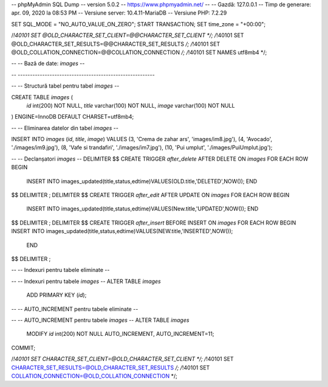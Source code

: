 -- phpMyAdmin SQL Dump
-- version 5.0.2
-- https://www.phpmyadmin.net/
--
-- Gazdă: 127.0.0.1
-- Timp de generare: apr. 09, 2020 la 08:53 PM
-- Versiune server: 10.4.11-MariaDB
-- Versiune PHP: 7.2.29

SET SQL_MODE = "NO_AUTO_VALUE_ON_ZERO";
START TRANSACTION;
SET time_zone = "+00:00";


/*!40101 SET @OLD_CHARACTER_SET_CLIENT=@@CHARACTER_SET_CLIENT */;
/*!40101 SET @OLD_CHARACTER_SET_RESULTS=@@CHARACTER_SET_RESULTS */;
/*!40101 SET @OLD_COLLATION_CONNECTION=@@COLLATION_CONNECTION */;
/*!40101 SET NAMES utf8mb4 */;

--
-- Bază de date: `images`
--

-- --------------------------------------------------------

--
-- Structură tabel pentru tabel `images`
--

CREATE TABLE `images` (
  `id` int(200) NOT NULL,
  `title` varchar(100) NOT NULL,
  `image` varchar(100) NOT NULL
) ENGINE=InnoDB DEFAULT CHARSET=utf8mb4;

--
-- Eliminarea datelor din tabel `images`
--

INSERT INTO `images` (`id`, `title`, `image`) VALUES
(3, 'Crema de zahar ars', 'images/im8.jpg'),
(4, 'Avocado', './images/im9.jpg'),
(8, 'Vafe si trandafiri', './images/im7.jpg'),
(10, 'Pui umplut', './images/PuiUmplut.jpg');

--
-- Declanșatori `images`
--
DELIMITER $$
CREATE TRIGGER `after_delete` AFTER DELETE ON `images` FOR EACH ROW BEGIN
                INSERT INTO images_updated(title,status,edtime)VALUES(OLD.title,'DELETED',NOW());
                END
$$
DELIMITER ;
DELIMITER $$
CREATE TRIGGER `after_edit` AFTER UPDATE ON `images` FOR EACH ROW BEGIN
                INSERT INTO images_updated(title,status,edtime)VALUES(New.title,'UPDATED',NOW());
                END
$$
DELIMITER ;
DELIMITER $$
CREATE TRIGGER `after_insert` BEFORE INSERT ON `images` FOR EACH ROW BEGIN
INSERT INTO images_updated(title,status,edtime)VALUES(NEW.title,'INSERTED',NOW());
 END
$$
DELIMITER ;

--
-- Indexuri pentru tabele eliminate
--

--
-- Indexuri pentru tabele `images`
--
ALTER TABLE `images`
  ADD PRIMARY KEY (`id`);

--
-- AUTO_INCREMENT pentru tabele eliminate
--

--
-- AUTO_INCREMENT pentru tabele `images`
--
ALTER TABLE `images`
  MODIFY `id` int(200) NOT NULL AUTO_INCREMENT, AUTO_INCREMENT=11;
COMMIT;

/*!40101 SET CHARACTER_SET_CLIENT=@OLD_CHARACTER_SET_CLIENT */;
/*!40101 SET CHARACTER_SET_RESULTS=@OLD_CHARACTER_SET_RESULTS */;
/*!40101 SET COLLATION_CONNECTION=@OLD_COLLATION_CONNECTION */;
